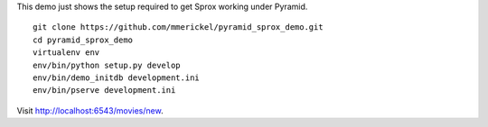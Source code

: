 This demo just shows the setup required to get Sprox working under Pyramid.

::

    git clone https://github.com/mmerickel/pyramid_sprox_demo.git
    cd pyramid_sprox_demo
    virtualenv env
    env/bin/python setup.py develop
    env/bin/demo_initdb development.ini
    env/bin/pserve development.ini

Visit http://localhost:6543/movies/new.
